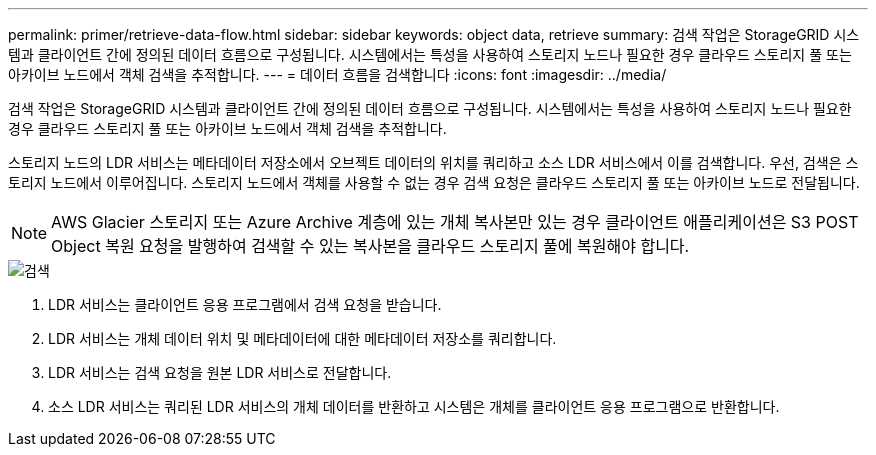 ---
permalink: primer/retrieve-data-flow.html 
sidebar: sidebar 
keywords: object data, retrieve 
summary: 검색 작업은 StorageGRID 시스템과 클라이언트 간에 정의된 데이터 흐름으로 구성됩니다. 시스템에서는 특성을 사용하여 스토리지 노드나 필요한 경우 클라우드 스토리지 풀 또는 아카이브 노드에서 객체 검색을 추적합니다. 
---
= 데이터 흐름을 검색합니다
:icons: font
:imagesdir: ../media/


[role="lead"]
검색 작업은 StorageGRID 시스템과 클라이언트 간에 정의된 데이터 흐름으로 구성됩니다. 시스템에서는 특성을 사용하여 스토리지 노드나 필요한 경우 클라우드 스토리지 풀 또는 아카이브 노드에서 객체 검색을 추적합니다.

스토리지 노드의 LDR 서비스는 메타데이터 저장소에서 오브젝트 데이터의 위치를 쿼리하고 소스 LDR 서비스에서 이를 검색합니다. 우선, 검색은 스토리지 노드에서 이루어집니다. 스토리지 노드에서 객체를 사용할 수 없는 경우 검색 요청은 클라우드 스토리지 풀 또는 아카이브 노드로 전달됩니다.


NOTE: AWS Glacier 스토리지 또는 Azure Archive 계층에 있는 개체 복사본만 있는 경우 클라이언트 애플리케이션은 S3 POST Object 복원 요청을 발행하여 검색할 수 있는 복사본을 클라우드 스토리지 풀에 복원해야 합니다.

image::../media/retrieve_data_flow.png[검색]

. LDR 서비스는 클라이언트 응용 프로그램에서 검색 요청을 받습니다.
. LDR 서비스는 개체 데이터 위치 및 메타데이터에 대한 메타데이터 저장소를 쿼리합니다.
. LDR 서비스는 검색 요청을 원본 LDR 서비스로 전달합니다.
. 소스 LDR 서비스는 쿼리된 LDR 서비스의 개체 데이터를 반환하고 시스템은 개체를 클라이언트 응용 프로그램으로 반환합니다.

